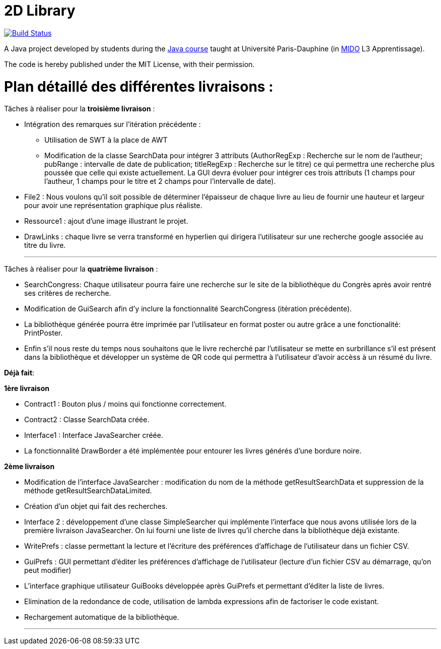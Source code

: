 = 2D Library

image:https://travis-ci.com/CHARLONCyril/2D-Library.svg?branch=master["Build Status", link="https://travis-ci.com/CHARLONCyril/2D-Library"]

A Java project developed by students during the https://github.com/oliviercailloux/java-course[Java course] taught at Université Paris-Dauphine (in http://www.mido.dauphine.fr/[MIDO] L3 Apprentissage).

The code is hereby published under the MIT License, with their permission.

= *Plan détaillé des différentes livraisons* :

Tâches à réaliser pour la *troisième livraison* :

  * Intégration des remarques sur l'itération précédente :
    - Utilisation de SWT à la place de AWT
    - Modification de la classe SearchData pour intégrer 3 attributs (AuthorRegExp : Recherche sur le nom de l'autheur; pubRange : intervalle de date de publication; titleRegExp : Recherche sur le titre) ce qui permettra une recherche plus poussée que celle qui existe actuellement. La GUI devra évoluer pour intégrer ces trois attributs (1 champs pour l'autheur, 1 champs pour le titre et 2 champs pour l'intervalle de date).
 
  * File2 : Nous voulons qu'il soit possible de déterminer l'épaisseur de chaque livre au lieu de fournir une hauteur et largeur pour avoir une représentation graphique plus réaliste.
  
  * Ressource1 : ajout d'une image illustrant le projet. 
  
  * DrawLinks : chaque livre se verra transformé en hyperlien qui dirigera l'utilisateur sur une recherche google associée au titre du livre.
  
  ___
 
 
Tâches à réaliser pour la *quatrième livraison* :

  * SearchCongress: Chaque utilisateur pourra faire une recherche sur le site de la bibliothèque du Congrès après avoir rentré ses critères de recherche.

  * Modification de GuiSearch afin d'y inclure la fonctionnalité SearchCongress (itération précédente).
  
  * La bibliothèque générée pourra être imprimée par l'utilisateur en format poster ou autre grâce a une fonctionalité: PrintPoster.
  
  * Enfin s'il nous reste du temps nous souhaitons que le livre recherché par l'utilisateur se mette en surbrillance s'il est présent dans la bibliothèque et développer un système de QR code qui permettra  à l'utilisateur d'avoir accèss à un résumé du livre.



*Déjà fait*:

*1ère livraison*

* Contract1 : Bouton plus / moins qui fonctionne correctement.
 
* Contract2 : Classe SearchData créée.

* Interface1 : Interface JavaSearcher créée.

* La fonctionnalité DrawBorder a été implémentée pour entourer les livres générés d'une bordure noire.

*2ème livraison*


 * Modification de l'interface JavaSearcher : modification du nom de la méthode getResultSearchData et suppression de la méthode getResultSearchDataLimited.
 * Création d'un objet qui fait des recherches.

 * Interface 2 : développement d'une classe SimpleSearcher qui implémente l'interface que nous avons utilisée lors de la première livraison JavaSearcher. On lui fourni une liste de livres qu'il cherche dans la bibliothèque déjà existante. 
 
 * WritePrefs : classe permettant la lecture et l'écriture des préférences d'affichage de l'utilisateur dans un fichier CSV.
 
 * GuiPrefs : GUI permettant d'éditer les préférences d'affichage de l'utilisateur (lecture d'un fichier CSV au démarrage, qu'on peut modifier)
 
 * L'interface graphique utilisateur GuiBooks développée après GuiPrefs et permettant d'éditer la liste de livres.
 
 * Elimination de la redondance de code, utilisation de lambda expressions afin de factoriser le code existant.
 
 * Rechargement automatique de la bibliothèque.
 
  ___
 
 

